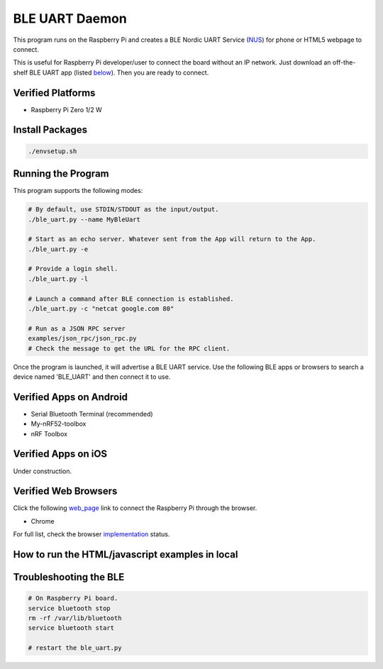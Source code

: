 ===============
BLE UART Daemon
===============

This program runs on the Raspberry Pi and creates a BLE Nordic UART Service (NUS_) for phone or
HTML5 webpage to connect.

.. _NUS: https://infocenter.nordicsemi.com/index.jsp?topic=%2Fcom.nordic.infocenter.sdk5.v14.0.0%2Fble_sdk_app_nus_eval.html

This is useful for Raspberry Pi developer/user to connect the board without an IP network.
Just download an off-the-shelf BLE UART app (listed below_). Then you are ready to connect.

.. image:: docs/login.gif
  :width: 400
  :alt: Login example

Verified Platforms
------------------

* Raspberry Pi Zero 1/2 W

Install Packages
----------------

.. code-block:: bash

  ./envsetup.sh

Running the Program
-------------------

This program supports the following modes:

.. code-block:: bash

  # By default, use STDIN/STDOUT as the input/output.
  ./ble_uart.py --name MyBleUart

  # Start as an echo server. Whatever sent from the App will return to the App.
  ./ble_uart.py -e

  # Provide a login shell.
  ./ble_uart.py -l

  # Launch a command after BLE connection is established.
  ./ble_uart.py -c "netcat google.com 80"

  # Run as a JSON RPC server
  examples/json_rpc/json_rpc.py
  # Check the message to get the URL for the RPC client.

Once the program is launched, it will advertise a BLE UART service. Use the following BLE apps or
browsers to search a device named 'BLE_UART' and then connect it to use.

.. _below:

Verified Apps on Android
------------------------

* Serial Bluetooth Terminal (recommended)
* My-nRF52-toolbox
* nRF Toolbox


Verified Apps on iOS
--------------------

Under construction.


Verified Web Browsers
---------------------

Click the following web_page_ link to connect the Raspberry Pi through the browser.

.. _web_page: https://raw.githack.com/yjlou/ble_uart/master/examples/ble_uart/ble_uart.html

* Chrome

For full list, check the browser implementation_ status.

.. _implementation: https://github.com/WebBluetoothCG/web-bluetooth/blob/main/implementation-status.md


How to run the HTML/javascript examples in local
------------------------------------------------

.. code-block:: bash
  # At root path. Make sure you have run ./envsetup.sh once to get the cert files.
  python simple-https-server.py

  # Visit https://localhost/examples/ble_uart/ble_uart.html
  # Or    https://localhost/examples/json_rpc/json_rpc.html


Troubleshooting the BLE
-----------------------

.. code-block:: bash

  # On Raspberry Pi board.
  service bluetooth stop
  rm -rf /var/lib/bluetooth
  service bluetooth start

  # restart the ble_uart.py
